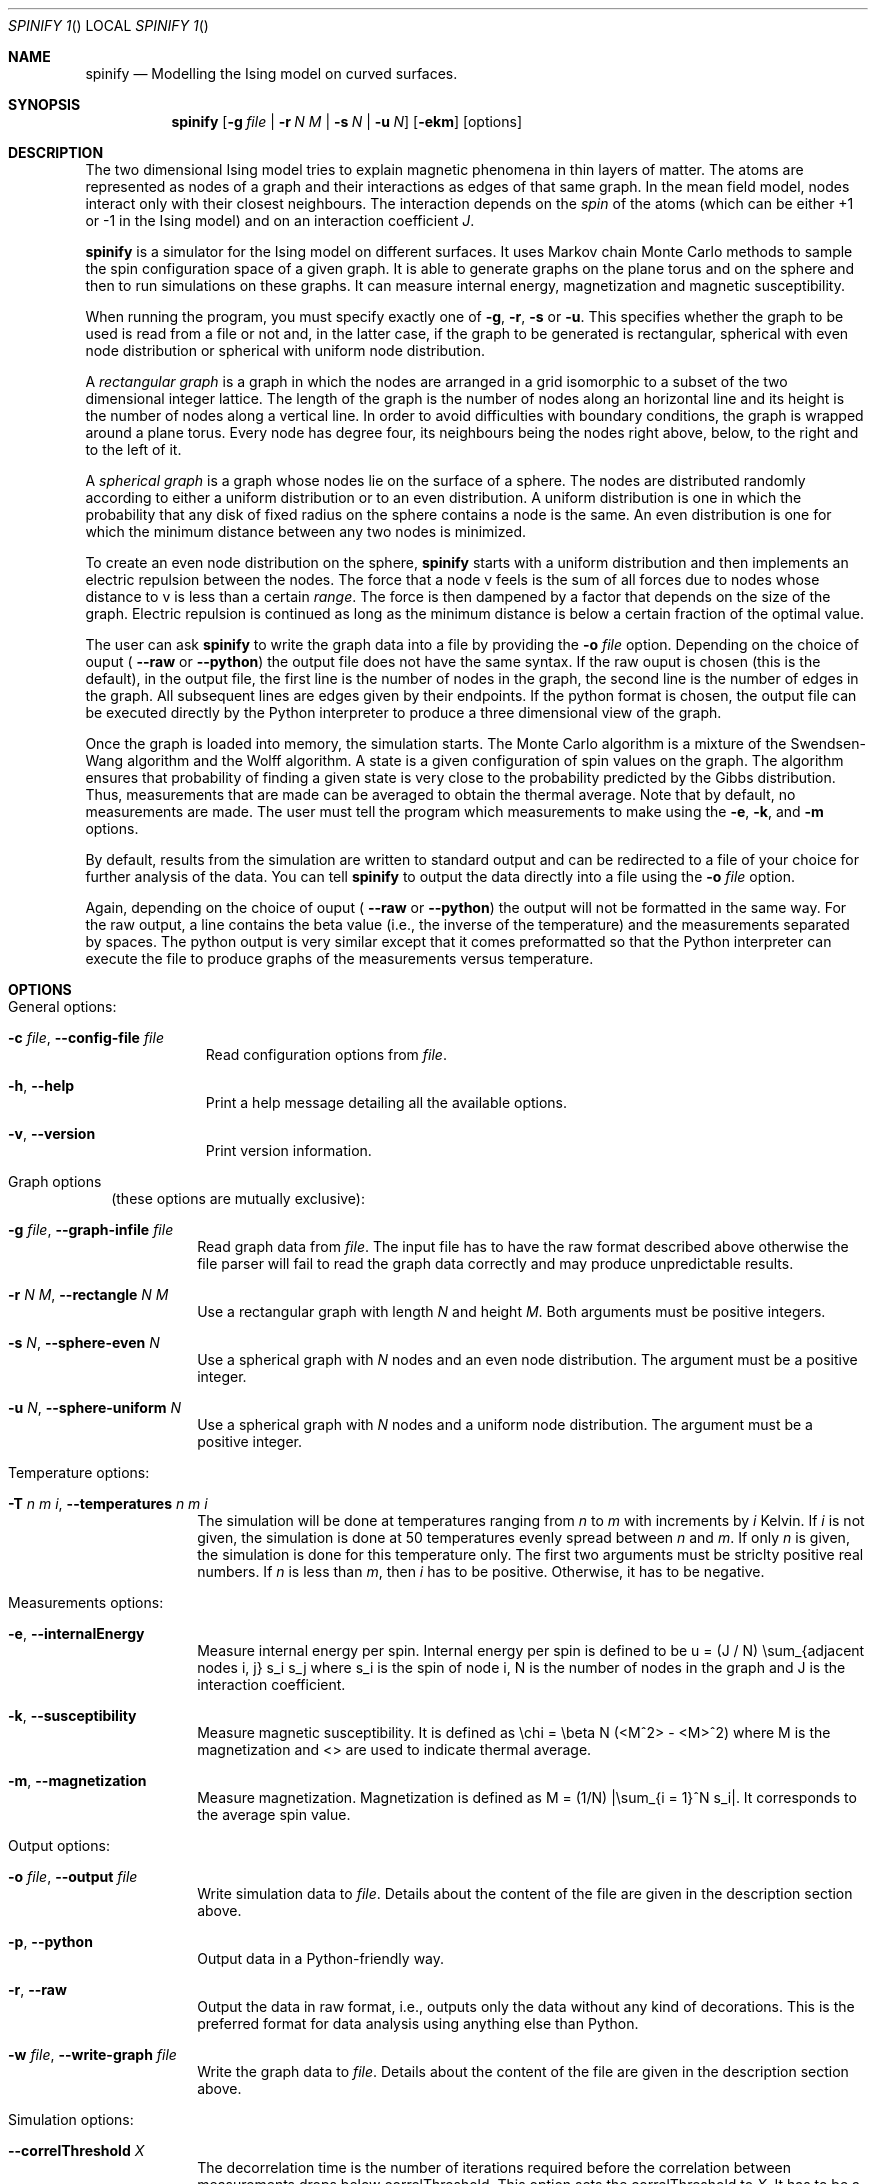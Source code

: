 .\"Modified from man(1) of FreeBSD, the NetBSD mdoc.template, and mdoc.samples.
.\"See Also:
.\"man mdoc.samples for a complete listing of options
.\"man mdoc for the short list of editing options
.\"/usr/share/misc/mdoc.template
.Dd February 28, 2010    \" DATE 
.Dt SPINIFY	1      \" Program name and manual section number 
.Os Darwin
.Sh NAME                 \" Section Header - required - don't modify 
.Nm spinify
.\" The following lines are read in generating the apropos(man -k) database. Use only key
.\" words here as the database is built based on the words here and in the .ND line. 
.\".Nm Yet another name for the same program.
.\" Use .Nm macro to designate other names for the documented program.
.Nd Modelling the Ising model on curved surfaces.
.Sh SYNOPSIS             \" Section Header - required - don't modify
.Nm
.Op Fl g Ar file | Fl r Ar N M | Fl s Ar N | Fl u Ar N
.Op Fl ekm
.Op options
.Sh DESCRIPTION          \" Section Header - required - don't modify
The two dimensional Ising model tries to explain magnetic phenomena in
thin layers of matter. The atoms are represented as nodes of a
graph and their interactions as edges of that same graph. In the mean
field model, nodes interact only with their closest neighbours. The
interaction depends on the
.Ar spin
of the atoms (which can be either +1 or
-1 in the Ising model) and on an interaction coefficient
.Ar J .
.Pp
.Nm
is a simulator for the Ising model on different surfaces. It uses Markov
chain Monte Carlo methods to sample the spin configuration space of a
given graph. It is able to generate graphs on the plane torus and on
the sphere and then to run simulations on these graphs. It can measure
internal energy, magnetization and magnetic susceptibility.
.Pp
When running the program, you must specify exactly one of
.Fl g , Fl r , Fl s
or
.Fl u .
This specifies whether the graph to be used is read from a file or not
and, in the latter case, if the graph to be generated is rectangular,
spherical with even node distribution or spherical with uniform node
distribution.
.Pp
A
.Ar rectangular graph
is a graph in which the nodes are arranged in a grid isomorphic to a
subset of the two dimensional integer lattice. The length of the graph
is the number of nodes along an horizontal line and its height is the
number of nodes along a vertical line. In order to avoid difficulties
with boundary conditions, the graph is wrapped around a plane torus.
Every node has degree four, its neighbours being the nodes right above,
below, to the right and to the left of it.
.Pp
A
.Ar spherical graph
is a graph whose nodes lie on the surface of a sphere. The nodes are
distributed randomly according to either a uniform distribution or to
an even distribution. A uniform distribution is one in which the
probability that any disk of fixed radius on the sphere contains a node
is the same. An even distribution is one for which the minimum distance
between any two nodes is minimized.
.Pp
To create an even
node distribution on the sphere,
.Nm
starts with a uniform distribution and then implements an electric
repulsion between the nodes. The force that a node v feels is the sum of
all forces due to nodes whose distance to v is less than a certain
.Ar range .
The force is then dampened by a factor that depends on the size of the
graph. Electric repulsion is continued as long as the minimum distance
is below a certain fraction of the optimal value.
.Pp
The user can ask
.Nm
to write the graph data into a file by providing the
.Fl o Ar file
option. Depending on the choice of ouput (
.Fl Fl raw
or
.Fl Fl python )
the output file does not have the same syntax. If the raw ouput is
chosen (this is the default), in the output file, the first line is the
number of nodes in the graph, the second line is the number of edges in
the graph. All subsequent lines are edges given by their endpoints. If
the python format is chosen, the output file can be executed directly by
the Python interpreter to produce a three dimensional view of the graph.
.Pp
Once the graph is loaded into memory, the simulation starts. The Monte
Carlo algorithm is a mixture of the Swendsen-Wang algorithm and the
Wolff algorithm. A state is a given configuration of spin values on the
graph. The algorithm ensures that probability of finding a given state
is very close to the probability predicted by the Gibbs distribution.
Thus, measurements that are made can be averaged to obtain the thermal
average. Note that by default, no measurements are made. The user must
tell the program which measurements to make using the
.Fl e ,
.Fl k ,
and
.Fl m
options.
.Pp
By default, results from the simulation are written to standard output
and can be redirected to a file of your choice for further analysis of
the data. You can tell
.Nm
to output the data directly into a file using the
.Fl o Ar file
option.
.Pp
Again, depending on the choice of ouput (
.Fl Fl raw
or
.Fl Fl python )
the output will not be formatted in the same way. For the raw output, a
line contains the beta value (i.e., the inverse of the temperature) and
the measurements separated by spaces. The python output is very similar
except that it comes preformatted so that the Python interpreter can
execute the file to produce graphs of the measurements versus
temperature.
.Sh OPTIONS
.Bl -tag -width
.It General options:
.Bl -tag -width -indent  \" Differs from above in tag removed 
.It Fl c Ar file , Fl Fl config-file Ar file
Read configuration options from
.Ar file .
.It Fl h , Fl Fl help
Print a help message detailing all the available options.
.It Fl v , Fl Fl version
Print version information.
.El
.It Graph options
(these options are mutually exclusive):
.Bl -tag -width -ident
.It Fl g Ar file , Fl Fl graph-infile Ar file
Read graph data from
.Ar file .
The input file has to have the raw format described above otherwise the
file parser will fail to read the graph data correctly and may produce
unpredictable results.
.It Fl r Ar N M , Fl Fl rectangle Ar N M
Use a rectangular graph with length
.Ar N
and height
.Ar M .
Both arguments must be positive integers.
.It Fl s Ar N , Fl Fl sphere-even Ar N
Use a spherical graph with
.Ar N
nodes and an even node distribution. The argument must be a positive
integer.
.It Fl u Ar N , Fl Fl sphere-uniform Ar N
Use a spherical graph with
.Ar N
nodes and a uniform node distribution. The argument must be a positive
integer.
.El
.It Temperature options:
.Bl -tag -width -ident
.It Fl T Ar n m i , Fl Fl temperatures Ar n m i
The simulation will be done at temperatures ranging from
.Ar n
to
.Ar m
with increments by
.Ar i
Kelvin. If
.Ar i
is not given, the simulation is done at 50 temperatures evenly spread
between
.Ar n
and
.Ar m .
If only
.Ar n
is given, the simulation is done for this temperature only. The first
two arguments must be striclty positive real numbers. If
.Ar n
is less than
.Ar m ,
then
.Ar i
has to be positive.  Otherwise, it has to be negative.
.El
.It Measurements options:
.Bl -tag -width -ident
.It Fl e , Fl Fl internalEnergy
Measure internal energy per spin. Internal energy per spin is defined to
be u = (J / N) \\sum_{adjacent nodes i, j} s_i s_j where s_i is the spin
of node i, N is the number of nodes in the graph and J is the
interaction coefficient.
.It Fl k , Fl Fl susceptibility
Measure magnetic susceptibility. It is defined as
\\chi = \\beta N (<M^2> - <M>^2) where M is the magnetization and <> are
used to indicate thermal average.
.It Fl m , Fl Fl magnetization
Measure magnetization. Magnetization is defined as
M = (1/N) |\\sum_{i = 1}^N s_i|. It corresponds to the average spin
value.
.El
.It Output options:
.Bl -tag -width -ident
.It Fl o Ar file , Fl Fl output Ar file
Write simulation data to
.Ar file .
Details about the content of the file are given in the description
section above.
.It Fl p , Fl Fl python
Output data in a Python-friendly way.
.It Fl r , Fl Fl raw
Output the data in raw format, i.e., outputs only the data without any
kind of decorations. This is the preferred format for data analysis
using anything else than Python.
.It Fl w Ar file , Fl Fl write-graph Ar file
Write the graph data to
.Ar file .
Details about the content of the file are given in the description
section above.
.El                      \" Ends the list
.It Simulation options:
.Bl -tag -width -ident
.It Fl Fl correlThreshold Ar X
The decorrelation time is the number of iterations required before the
correlation between measurements drops below correlThreshold. This
option sets the correlThreshold to
.Ar X .
It has to be a real number between
-1 and 1.
.It Fl Fl decorrelIter Ar N
Sets the number of measurements for the calculation of the decorrelation
time to
.Ar N .
The higher this value, the more accurate the decorrelation time.
However, setting this value too high slows the execution of the
algorithm. This argument must be a strictly positive integer.
.It Fl Fl Jval Ar N
Set the value ot the interation coefficient
.Ar J
to
.Ar N .
Set this value to -1 for ferromagnetism and to 1 for antiferromagnetism.
This argument has to be an integer.
.It Fl Fl maxDecorrelTime Ar N
This is an upper bound on the decorrelation time. If the calculated
value is above
.Ar N
it is discarded and
.Ar N
is used instead. This argument must be a strictly positive integer.
.It Fl Fl minDecorrelTime Ar N
This is a lower bound on the decorrelation time. If the calculated
value is below
.Ar N
it is discarded and
.Ar N
is used instead. This argument must be a strictly positive integer.
.It Fl Fl nInitTherm Ar N
Every time the temperature is changed, the program performs
.Ar N
iterations of the Swendsen-Wang-Wolff algorithm before starting
measurements. It is very important to set this value high enough because
otherwise the graph spin configuration will not be distributed according
to the Gibbs distribution. This argument must be a strictly positive
integer.
.It Fl Fl nMeasures Ar N
For each measurement, take
.Ar N
measurements to compute the thermal average. The higher this number, the
more accurate the measurement. This argument must be a strictly positive
integer.
.El
.It Surface options
(used only for even node distribution on the sphere):
.Bl -tag -width -ident
.It Fl Fl dampingExp Ar X
The dampening factor for the electric repulsion has the form |G|^X - N
where |G| is the number of nodes in the graph.
.It Fl Fl dampingSub Ar N
The dampening factor for the electric repulsion has the form |G|^X - N
where |G| is the number of nodes in the graph.
.It Fl Fl objectiveRatio Ar X
The electric repulsion is continued as long as the minimum distance is
not at least (1 - 
.Ar X )
times the optimal solution. The larger this value, the closer the
distribution will be to uniform. The smaller the value, the more even
the distribution. However, the ratio should not be below 0.15 since it
might be impossible to reach the stopping condition then.
.Ar X
must be between 0 and 1.
.It Fl Fl rangeMultiplier Ar N
This modifies the range of the electric force. It must be a striclty
positive real number.
.El
.El
.\" .Sh ENVIRONMENT      \" May not be needed
.\" .Bl -tag -width "ENV_VAR_1" -indent \" ENV_VAR_1 is width of the string ENV_VAR_1
.\" .It Ev ENV_VAR_1
.\" Description of ENV_VAR_1
.\" .It Ev ENV_VAR_2
.\" Description of ENV_VAR_2
.\" .El                      
.Sh FILES                \" File used or created by the topic of the man page
.Bl -tag -width "/Users/joeuser" -compact
.It Pa ~/.spinifyrc
User configuration file. If the user does not specify a configuration
file with the
.Fl c Ar file
option, this file is searched for second.
.It Pa .spinifyrc
Folder configuration data. If the user does not specify a configuration
file with the
.Fl c Ar file
option, this file is searched for first.
.It Pa $(docdir)/spinifyrc.sample
A sample configuration file containing all possible options.
.El
.\".It Pa /Users/joeuser/Library/really_long_file_name
.\"FILE_2 description
.\".El                      \" Ends the list
.\" .Sh DIAGNOSTICS       \" May not be needed
.\" .Bl -diag
.\" .It Diagnostic Tag
.\" Diagnostic informtion here.
.\" .It Diagnostic Tag
.\" Diagnostic informtion here.
.\" .El
.\".Sh SEE ALSO 
.\" List links in ascending order by section, alphabetically within a section.
.\" Please do not reference files that do not exist without filing a bug report
.\".Xr spinifyrc 5
.\" .Sh HISTORY           \" Document history if command behaves in a unique manner 
.Sh AUTHORS
Written by Loic Seguin-C. <loicseguin@gmail.com>
.Pp
Main website: <http://bitbucket.org/loicseguin/spinify>
.Pp
Copyright (C) 2009, 2010 Loic Seguin-C. Free use of this software is
granted under the terms of the BSD license.
.Sh BUGS
Please report bugs to
.Bk 
<http://bitbucket.org/loicseguin/spinify/issues/>
.Ek
